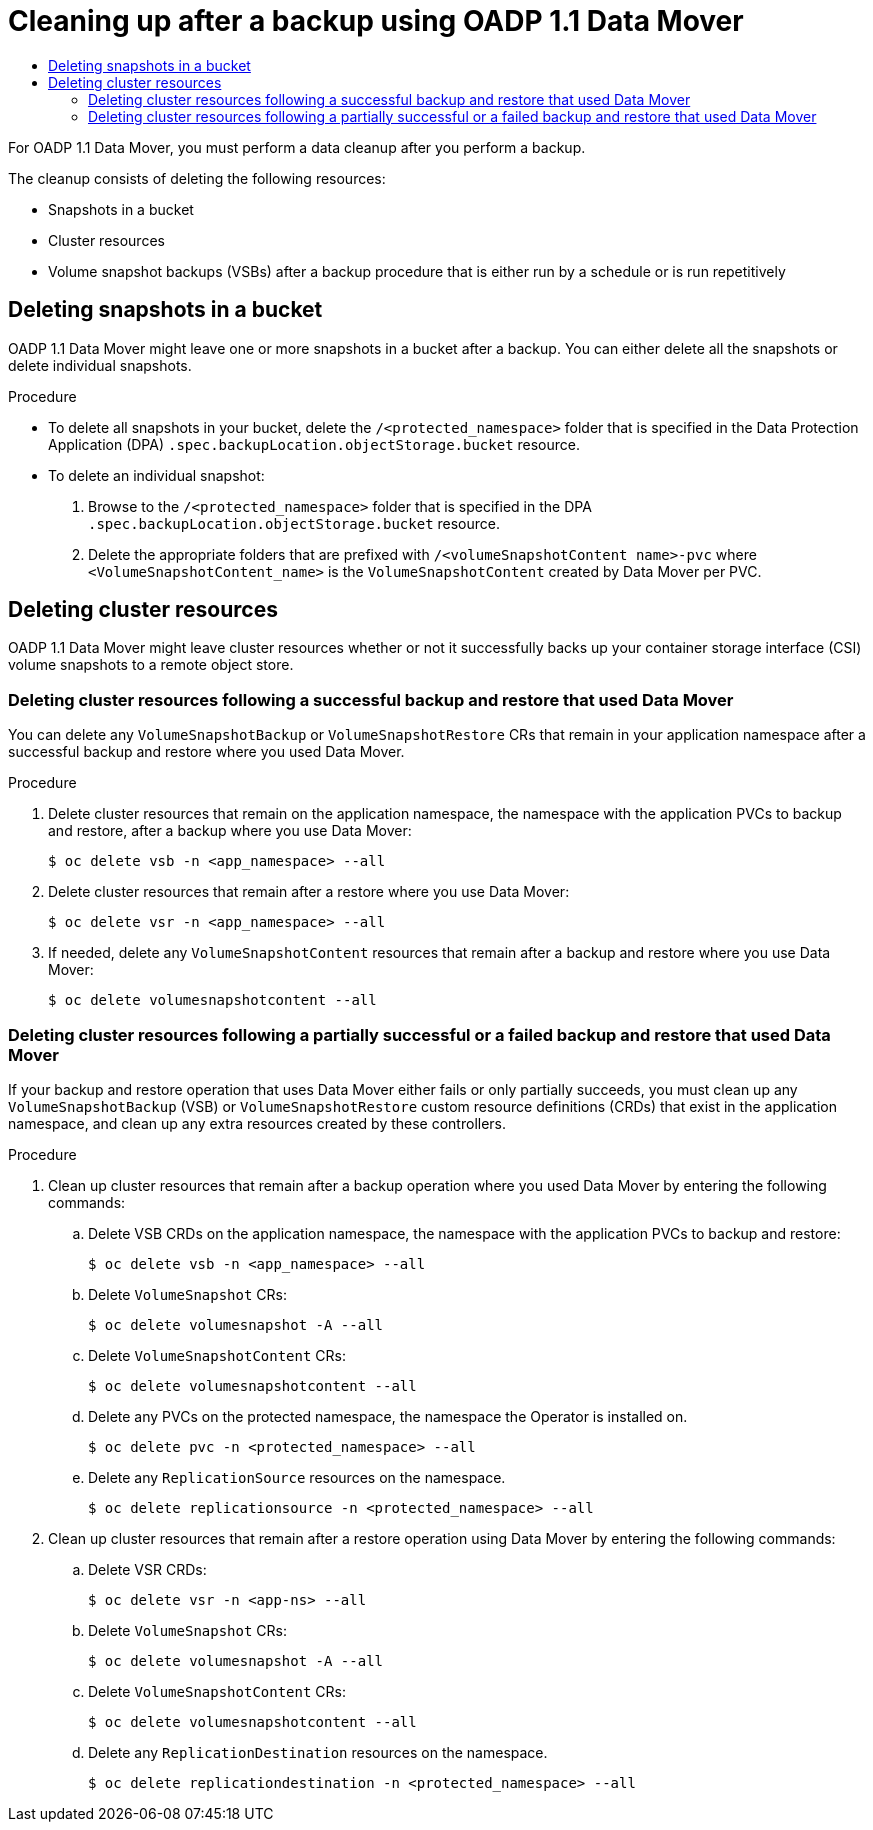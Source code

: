 [id="oadp-cleaning-up-after-data-mover-1-1-backup-doc"]
= Cleaning up after a backup using OADP 1.1 Data Mover
// The {product-title} attribute provides the context-sensitive name of the relevant OpenShift distribution, for example, "OpenShift Container Platform" or "OKD". The {product-version} attribute provides the product version relative to the distribution, for example "4.9".
// {product-title} and {product-version} are parsed when AsciiBinder queries the _distro_map.yml file in relation to the base branch of a pull request.
// See https://github.com/openshift/openshift-docs/blob/main/contributing_to_docs/doc_guidelines.adoc#product-name-and-version for more information on this topic.
// Other common attributes are defined in the following lines:
:data-uri:
:icons:
:experimental:
:toc: macro
:toc-title:
:imagesdir: images
:prewrap!:
:op-system-first: Red Hat Enterprise Linux CoreOS (RHCOS)
:op-system: RHCOS
:op-system-lowercase: rhcos
:op-system-base: RHEL
:op-system-base-full: Red Hat Enterprise Linux (RHEL)
:op-system-version: 8.x
:tsb-name: Template Service Broker
:kebab: image:kebab.png[title="Options menu"]
:rh-openstack-first: Red Hat OpenStack Platform (RHOSP)
:rh-openstack: RHOSP
:ai-full: Assisted Installer
:ai-version: 2.3
:cluster-manager-first: Red Hat OpenShift Cluster Manager
:cluster-manager: OpenShift Cluster Manager
:cluster-manager-url: link:https://console.redhat.com/openshift[OpenShift Cluster Manager Hybrid Cloud Console]
:cluster-manager-url-pull: link:https://console.redhat.com/openshift/install/pull-secret[pull secret from the Red Hat OpenShift Cluster Manager]
:insights-advisor-url: link:https://console.redhat.com/openshift/insights/advisor/[Insights Advisor]
:hybrid-console: Red Hat Hybrid Cloud Console
:hybrid-console-second: Hybrid Cloud Console
:oadp-first: OpenShift API for Data Protection (OADP)
:oadp-full: OpenShift API for Data Protection
:oc-first: pass:quotes[OpenShift CLI (`oc`)]
:product-registry: OpenShift image registry
:rh-storage-first: Red Hat OpenShift Data Foundation
:rh-storage: OpenShift Data Foundation
:rh-rhacm-first: Red Hat Advanced Cluster Management (RHACM)
:rh-rhacm: RHACM
:rh-rhacm-version: 2.8
:sandboxed-containers-first: OpenShift sandboxed containers
:sandboxed-containers-operator: OpenShift sandboxed containers Operator
:sandboxed-containers-version: 1.3
:sandboxed-containers-version-z: 1.3.3
:sandboxed-containers-legacy-version: 1.3.2
:cert-manager-operator: cert-manager Operator for Red Hat OpenShift
:secondary-scheduler-operator-full: Secondary Scheduler Operator for Red Hat OpenShift
:secondary-scheduler-operator: Secondary Scheduler Operator
// Backup and restore
:velero-domain: velero.io
:velero-version: 1.11
:launch: image:app-launcher.png[title="Application Launcher"]
:mtc-short: MTC
:mtc-full: Migration Toolkit for Containers
:mtc-version: 1.8
:mtc-version-z: 1.8.0
// builds (Valid only in 4.11 and later)
:builds-v2title: Builds for Red Hat OpenShift
:builds-v2shortname: OpenShift Builds v2
:builds-v1shortname: OpenShift Builds v1
//gitops
:gitops-title: Red Hat OpenShift GitOps
:gitops-shortname: GitOps
:gitops-ver: 1.1
:rh-app-icon: image:red-hat-applications-menu-icon.jpg[title="Red Hat applications"]
//pipelines
:pipelines-title: Red Hat OpenShift Pipelines
:pipelines-shortname: OpenShift Pipelines
:pipelines-ver: pipelines-1.12
:pipelines-version-number: 1.12
:tekton-chains: Tekton Chains
:tekton-hub: Tekton Hub
:artifact-hub: Artifact Hub
:pac: Pipelines as Code
//odo
:odo-title: odo
//OpenShift Kubernetes Engine
:oke: OpenShift Kubernetes Engine
//OpenShift Platform Plus
:opp: OpenShift Platform Plus
//openshift virtualization (cnv)
:VirtProductName: OpenShift Virtualization
:VirtVersion: 4.14
:KubeVirtVersion: v0.59.0
:HCOVersion: 4.14.0
:CNVNamespace: openshift-cnv
:CNVOperatorDisplayName: OpenShift Virtualization Operator
:CNVSubscriptionSpecSource: redhat-operators
:CNVSubscriptionSpecName: kubevirt-hyperconverged
:delete: image:delete.png[title="Delete"]
//distributed tracing
:DTProductName: Red Hat OpenShift distributed tracing platform
:DTShortName: distributed tracing platform
:DTProductVersion: 2.9
:JaegerName: Red Hat OpenShift distributed tracing platform (Jaeger)
:JaegerShortName: distributed tracing platform (Jaeger)
:JaegerVersion: 1.47.0
:OTELName: Red Hat OpenShift distributed tracing data collection
:OTELShortName: distributed tracing data collection
:OTELOperator: Red Hat OpenShift distributed tracing data collection Operator
:OTELVersion: 0.81.0
:TempoName: Red Hat OpenShift distributed tracing platform (Tempo)
:TempoShortName: distributed tracing platform (Tempo)
:TempoOperator: Tempo Operator
:TempoVersion: 2.1.1
//logging
:logging-title: logging subsystem for Red Hat OpenShift
:logging-title-uc: Logging subsystem for Red Hat OpenShift
:logging: logging subsystem
:logging-uc: Logging subsystem
//serverless
:ServerlessProductName: OpenShift Serverless
:ServerlessProductShortName: Serverless
:ServerlessOperatorName: OpenShift Serverless Operator
:FunctionsProductName: OpenShift Serverless Functions
//service mesh v2
:product-dedicated: Red Hat OpenShift Dedicated
:product-rosa: Red Hat OpenShift Service on AWS
:SMProductName: Red Hat OpenShift Service Mesh
:SMProductShortName: Service Mesh
:SMProductVersion: 2.4.4
:MaistraVersion: 2.4
//Service Mesh v1
:SMProductVersion1x: 1.1.18.2
//Windows containers
:productwinc: Red Hat OpenShift support for Windows Containers
// Red Hat Quay Container Security Operator
:rhq-cso: Red Hat Quay Container Security Operator
// Red Hat Quay
:quay: Red Hat Quay
:sno: single-node OpenShift
:sno-caps: Single-node OpenShift
//TALO and Redfish events Operators
:cgu-operator-first: Topology Aware Lifecycle Manager (TALM)
:cgu-operator-full: Topology Aware Lifecycle Manager
:cgu-operator: TALM
:redfish-operator: Bare Metal Event Relay
//Formerly known as CodeReady Containers and CodeReady Workspaces
:openshift-local-productname: Red Hat OpenShift Local
:openshift-dev-spaces-productname: Red Hat OpenShift Dev Spaces
// Factory-precaching-cli tool
:factory-prestaging-tool: factory-precaching-cli tool
:factory-prestaging-tool-caps: Factory-precaching-cli tool
:openshift-networking: Red Hat OpenShift Networking
// TODO - this probably needs to be different for OKD
//ifdef::openshift-origin[]
//:openshift-networking: OKD Networking
//endif::[]
// logical volume manager storage
:lvms-first: Logical volume manager storage (LVM Storage)
:lvms: LVM Storage
//Operator SDK version
:osdk_ver: 1.31.0
//Operator SDK version that shipped with the previous OCP 4.x release
:osdk_ver_n1: 1.28.0
//Next-gen (OCP 4.14+) Operator Lifecycle Manager, aka "v1"
:olmv1: OLM 1.0
:olmv1-first: Operator Lifecycle Manager (OLM) 1.0
:ztp-first: GitOps Zero Touch Provisioning (ZTP)
:ztp: GitOps ZTP
:3no: three-node OpenShift
:3no-caps: Three-node OpenShift
:run-once-operator: Run Once Duration Override Operator
// Web terminal
:web-terminal-op: Web Terminal Operator
:devworkspace-op: DevWorkspace Operator
:secrets-store-driver: Secrets Store CSI driver
:secrets-store-operator: Secrets Store CSI Driver Operator
//AWS STS
:sts-first: Security Token Service (STS)
:sts-full: Security Token Service
:sts-short: STS
//Cloud provider names
//AWS
:aws-first: Amazon Web Services (AWS)
:aws-full: Amazon Web Services
:aws-short: AWS
//GCP
:gcp-first: Google Cloud Platform (GCP)
:gcp-full: Google Cloud Platform
:gcp-short: GCP
//alibaba cloud
:alibaba: Alibaba Cloud
// IBM Cloud VPC
:ibmcloudVPCProductName: IBM Cloud VPC
:ibmcloudVPCRegProductName: IBM(R) Cloud VPC
// IBM Cloud
:ibm-cloud-bm: IBM Cloud Bare Metal (Classic)
:ibm-cloud-bm-reg: IBM Cloud(R) Bare Metal (Classic)
// IBM Power
:ibmpowerProductName: IBM Power
:ibmpowerRegProductName: IBM(R) Power
// IBM zSystems
:ibmzProductName: IBM Z
:ibmzRegProductName: IBM(R) Z
:linuxoneProductName: IBM(R) LinuxONE
//Azure
:azure-full: Microsoft Azure
:azure-short: Azure
//vSphere
:vmw-full: VMware vSphere
:vmw-short: vSphere
//Oracle
:oci-first: Oracle(R) Cloud Infrastructure
:oci: OCI
:ocvs-first: Oracle(R) Cloud VMware Solution (OCVS)
:ocvs: OCVS
:context: datamover11

toc::[]

For OADP 1.1 Data Mover, you must perform a data cleanup after you perform a backup.

The cleanup consists of deleting the following resources:

* Snapshots in a bucket
* Cluster resources
* Volume snapshot backups (VSBs) after a backup procedure that is either run by a schedule or is run repetitively

:leveloffset: +1

// Module included in the following assemblies:
//
// * backup_and_restore/application_backup_and_restore/backing_up_and_restoring/backing-up-applications.adoc

:_mod-docs-content-type: PROCEDURE
[id="oadp-cleaning-up-after-data-mover-snapshots_{context}"]
= Deleting snapshots in a bucket

OADP 1.1 Data Mover might leave one or more snapshots in a bucket after a backup. You can either delete all the snapshots or delete individual snapshots.

.Procedure

* To delete all snapshots in your bucket, delete the `/<protected_namespace>` folder that is specified in the Data Protection Application (DPA) `.spec.backupLocation.objectStorage.bucket` resource.
*  To delete an individual snapshot:
. Browse to the `/<protected_namespace>` folder that is specified in the DPA `.spec.backupLocation.objectStorage.bucket` resource.
. Delete the appropriate folders that are prefixed with `/<volumeSnapshotContent name>-pvc` where `<VolumeSnapshotContent_name>` is the `VolumeSnapshotContent` created by Data Mover per PVC.

:leveloffset!:

[id="deleting-cluster-resources-data-mover"]
== Deleting cluster resources

OADP 1.1 Data Mover might leave cluster resources whether or not it successfully backs up your container storage interface (CSI) volume snapshots to a remote object store.

:leveloffset: +2

// Module included in the following assemblies:
//
// * backup_and_restore/application_backup_and_restore/backing_up_and_restoring/backing-up-applications.adoc

:_mod-docs-content-type: PROCEDURE
[id="oadp-deleting-cluster-resources-following-success_{context}"]
= Deleting cluster resources following a successful backup and restore that used Data Mover

You can delete any `VolumeSnapshotBackup` or `VolumeSnapshotRestore` CRs that remain in your application namespace after a successful backup and restore where you used Data Mover.

.Procedure

. Delete cluster resources that remain on the application namespace, the namespace with the application PVCs to backup and restore, after a backup where you use Data Mover:
+
[source,terminal]
----
$ oc delete vsb -n <app_namespace> --all
----

. Delete cluster resources that remain after a restore where you use Data Mover:
+
[source,terminal]
----
$ oc delete vsr -n <app_namespace> --all
----

. If needed, delete any `VolumeSnapshotContent` resources that remain after a backup and restore where you use Data Mover:
+
[source,terminal]
----
$ oc delete volumesnapshotcontent --all
----

:leveloffset!:
:leveloffset: +2

// Module included in the following assemblies:
//
// * backup_and_restore/application_backup_and_restore/backing_up_and_restoring/backing-up-applications.adoc

:_mod-docs-content-type: PROCEDURE
[id="oadp-deleting-cluster-resources-following-failure_{context}"]
= Deleting cluster resources following a partially successful or a failed backup and restore that used Data Mover

If your backup and restore operation that uses Data Mover either fails or only partially succeeds, you must clean up any `VolumeSnapshotBackup` (VSB) or `VolumeSnapshotRestore` custom resource definitions (CRDs) that exist in the application namespace, and clean up any extra resources created by these controllers.

.Procedure

. Clean up cluster resources that remain after a backup operation where you used Data Mover by entering the following commands:

.. Delete VSB CRDs on the application namespace, the namespace with the application PVCs to backup and restore:
+
[source,terminal]
----
$ oc delete vsb -n <app_namespace> --all
----

.. Delete `VolumeSnapshot` CRs:
+
[source,terminal]
----
$ oc delete volumesnapshot -A --all
----

.. Delete `VolumeSnapshotContent` CRs:
+
[source,terminal]
----
$ oc delete volumesnapshotcontent --all
----

.. Delete any PVCs on the protected namespace, the namespace the Operator is installed on.
+
[source,terminal]
----
$ oc delete pvc -n <protected_namespace> --all
----

.. Delete any `ReplicationSource` resources on the namespace.
+
[source,terminal]
----
$ oc delete replicationsource -n <protected_namespace> --all
----

. Clean up cluster resources that remain after a restore operation using Data Mover by entering the following commands:

.. Delete VSR CRDs:
+
[source,terminal]
----
$ oc delete vsr -n <app-ns> --all
----

.. Delete `VolumeSnapshot` CRs:
+
[source,terminal]
----
$ oc delete volumesnapshot -A --all
----

.. Delete `VolumeSnapshotContent` CRs:
+
[source,terminal]
----
$ oc delete volumesnapshotcontent --all
----

.. Delete any `ReplicationDestination` resources on the namespace.
+
[source,terminal]
----
$ oc delete replicationdestination -n <protected_namespace> --all
----

:leveloffset!:


//# includes=_attributes/common-attributes,modules/oadp-cleaning-up-after-data-mover-snapshots,modules/oadp-deleting-cluster-resources-following-success,modules/oadp-deleting-cluster-resources-following-failure,modules/oadp-vsb-cleanup-after-scheduler
